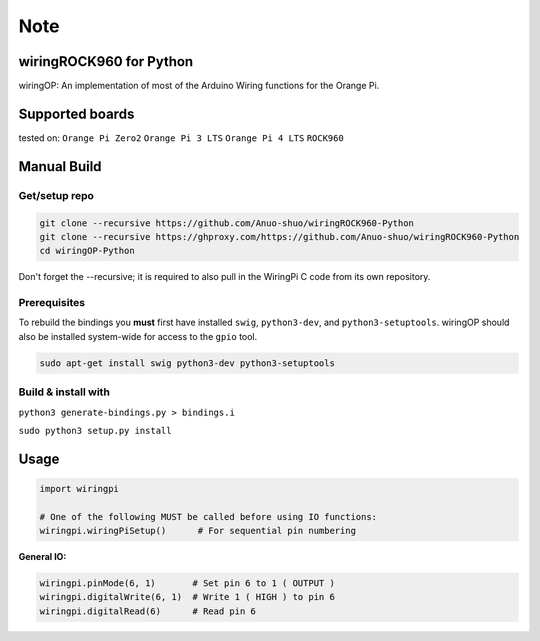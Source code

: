 Note
~~~~

wiringROCK960 for Python
===================

wiringOP: An implementation of most of the Arduino Wiring functions for
the Orange Pi.

Supported boards
===================
tested on:
``Orange Pi Zero2``
``Orange Pi 3 LTS``
``Orange Pi 4 LTS``
``ROCK960``

Manual Build
============

Get/setup repo
--------------

.. code:: bash

    git clone --recursive https://github.com/Anuo-shuo/wiringROCK960-Python
    git clone --recursive https://ghproxy.com/https://github.com/Anuo-shuo/wiringROCK960-Python
    cd wiringOP-Python

Don't forget the --recursive; it is required to also pull in the WiringPi C code from its own repository.

Prerequisites
-------------

To rebuild the bindings you **must** first have installed ``swig``,
``python3-dev``, and ``python3-setuptools``. wiringOP should also be installed system-wide for access
to the ``gpio`` tool.

.. code:: bash

    sudo apt-get install swig python3-dev python3-setuptools

Build & install with
--------------------

``python3 generate-bindings.py > bindings.i``

``sudo python3 setup.py install``

Usage
=====

.. code:: python

    import wiringpi

    # One of the following MUST be called before using IO functions:
    wiringpi.wiringPiSetup()      # For sequential pin numbering

**General IO:**

.. code:: python

    wiringpi.pinMode(6, 1)       # Set pin 6 to 1 ( OUTPUT )
    wiringpi.digitalWrite(6, 1)  # Write 1 ( HIGH ) to pin 6
    wiringpi.digitalRead(6)      # Read pin 6
